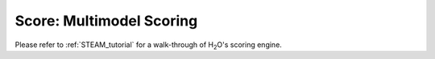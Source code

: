 
Score: Multimodel Scoring
========================

Please refer to :ref:`STEAM_tutorial` for a walk-through of H\ :sub:`2`\ O's scoring engine.
